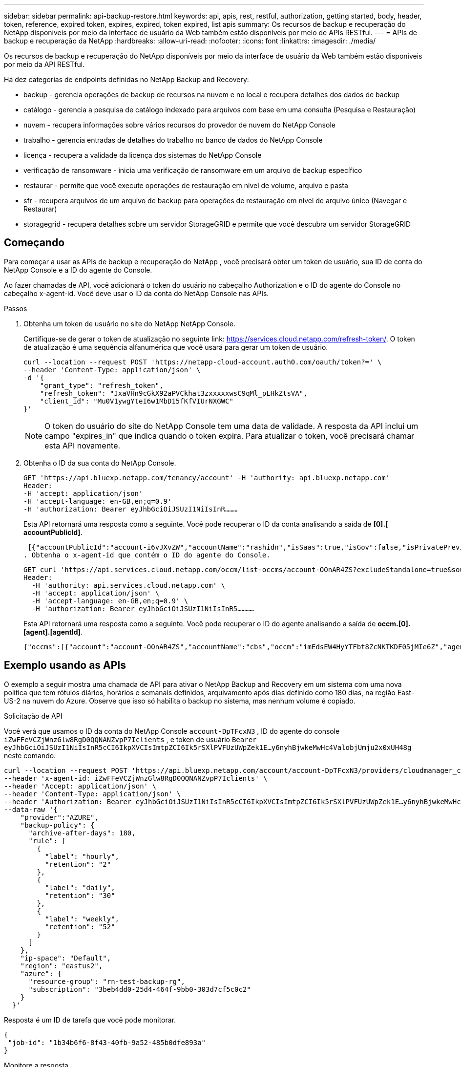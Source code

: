 ---
sidebar: sidebar 
permalink: api-backup-restore.html 
keywords: api, apis, rest, restful, authorization, getting started, body, header, token, reference, expired token, expires, expired, token expired, list apis 
summary: Os recursos de backup e recuperação do NetApp disponíveis por meio da interface de usuário da Web também estão disponíveis por meio de APIs RESTful. 
---
= APIs de backup e recuperação da NetApp
:hardbreaks:
:allow-uri-read: 
:nofooter: 
:icons: font
:linkattrs: 
:imagesdir: ./media/


[role="lead"]
Os recursos de backup e recuperação do NetApp disponíveis por meio da interface de usuário da Web também estão disponíveis por meio da API RESTful.

Há dez categorias de endpoints definidas no NetApp Backup and Recovery:

* backup - gerencia operações de backup de recursos na nuvem e no local e recupera detalhes dos dados de backup
* catálogo - gerencia a pesquisa de catálogo indexado para arquivos com base em uma consulta (Pesquisa e Restauração)
* nuvem - recupera informações sobre vários recursos do provedor de nuvem do NetApp Console
* trabalho - gerencia entradas de detalhes do trabalho no banco de dados do NetApp Console
* licença - recupera a validade da licença dos sistemas do NetApp Console
* verificação de ransomware - inicia uma verificação de ransomware em um arquivo de backup específico
* restaurar - permite que você execute operações de restauração em nível de volume, arquivo e pasta
* sfr - recupera arquivos de um arquivo de backup para operações de restauração em nível de arquivo único (Navegar e Restaurar)
* storagegrid - recupera detalhes sobre um servidor StorageGRID e permite que você descubra um servidor StorageGRID




== Começando

Para começar a usar as APIs de backup e recuperação do NetApp , você precisará obter um token de usuário, sua ID de conta do NetApp Console e a ID do agente do Console.

Ao fazer chamadas de API, você adicionará o token do usuário no cabeçalho Authorization e o ID do agente do Console no cabeçalho x-agent-id.  Você deve usar o ID da conta do NetApp Console nas APIs.

.Passos
. Obtenha um token de usuário no site do NetApp NetApp Console.
+
Certifique-se de gerar o token de atualização no seguinte link: https://services.cloud.netapp.com/refresh-token/.  O token de atualização é uma sequência alfanumérica que você usará para gerar um token de usuário.

+
[source, http]
----
curl --location --request POST 'https://netapp-cloud-account.auth0.com/oauth/token?=' \
--header 'Content-Type: application/json' \
-d '{
    "grant_type": "refresh_token",
    "refresh_token": "JxaVHn9cGkX92aPVCkhat3zxxxxxwsC9qMl_pLHkZtsVA",
    "client_id": "Mu0V1ywgYteI6w1MbD15fKfVIUrNXGWC"
}'
----
+

NOTE: O token do usuário do site do NetApp Console tem uma data de validade.  A resposta da API inclui um campo "expires_in" que indica quando o token expira.  Para atualizar o token, você precisará chamar esta API novamente.

. Obtenha o ID da sua conta do NetApp Console.
+
[source, http]
----
GET 'https://api.bluexp.netapp.com/tenancy/account' -H 'authority: api.bluexp.netapp.com'
Header:
-H 'accept: application/json'
-H 'accept-language: en-GB,en;q=0.9'
-H 'authorization: Bearer eyJhbGciOiJSUzI1NiIsInR………
----
+
Esta API retornará uma resposta como a seguinte. Você pode recuperar o ID da conta analisando a saída de *[0].[ accountPublicId]*.

+
 [{"accountPublicId":"account-i6vJXvZW","accountName":"rashidn","isSaas":true,"isGov":false,"isPrivatePreviewEnabled":false,"is3rdPartyServicesEnabled":false,"accountSerial":"96064469711530003565","userRole":"Role-1"}………
. Obtenha o x-agent-id que contém o ID do agente do Console.
+
[source, http]
----
GET curl 'https://api.services.cloud.netapp.com/occm/list-occms/account-OOnAR4ZS?excludeStandalone=true&source=saas' \
Header:
  -H 'authority: api.services.cloud.netapp.com' \
  -H 'accept: application/json' \
  -H 'accept-language: en-GB,en;q=0.9' \
  -H 'authorization: Bearer eyJhbGciOiJSUzI1NiIsInR5…………
----
+
Esta API retornará uma resposta como a seguinte. Você pode recuperar o ID do agente analisando a saída de *occm.[0].[agent].[agentId]*.

+
 {"occms":[{"account":"account-OOnAR4ZS","accountName":"cbs","occm":"imEdsEW4HyYTFbt8ZcNKTKDF05jMIe6Z","agentId":"imEdsEW4HyYTFbt8ZcNKTKDF05jMIe6Z","status":"ready","occmName":"cbsgcpdevcntsg-asia","primaryCallbackUri":"http://34.93.197.21","manualOverrideUris":[],"automaticCallbackUris":["http://34.93.197.21","http://34.93.197.21/occmui","https://34.93.197.21","https://34.93.197.21/occmui","http://10.138.0.16","http://10.138.0.16/occmui","https://10.138.0.16","https://10.138.0.16/occmui","http://localhost","http://localhost/occmui","http://localhost:1337","http://localhost:1337/occmui","https://localhost","https://localhost/occmui","https://localhost:1337","https://localhost:1337/occmui"],"createDate":"1652120369286","agent":{"useDockerInfra":true,"network":"default","name":"cbsgcpdevcntsg-asia","agentId":"imEdsEW4HyYTFbt8ZcNKTKDF05jMIe6Zclients","provider":"gcp","systemId":"a3aa3578-bfee-4d16-9e10-




== Exemplo usando as APIs

O exemplo a seguir mostra uma chamada de API para ativar o NetApp Backup and Recovery em um sistema com uma nova política que tem rótulos diários, horários e semanais definidos, arquivamento após dias definido como 180 dias, na região East-US-2 na nuvem do Azure.  Observe que isso só habilita o backup no sistema, mas nenhum volume é copiado.

.Solicitação de API
Você verá que usamos o ID da conta do NetApp Console `account-DpTFcxN3` , ID do agente do console `iZwFFeVCZjWnzGlw8RgD0QQNANZvpP7Iclients` , e token de usuário `Bearer eyJhbGciOiJSUzI1NiIsInR5cCI6IkpXVCIsImtpZCI6Ik5rSXlPVFUzUWpZek1E…y6nyhBjwkeMwHc4ValobjUmju2x0xUH48g` neste comando.

[source, http]
----
curl --location --request POST 'https://api.bluexp.netapp.com/account/account-DpTFcxN3/providers/cloudmanager_cbs/api/v3/backup/working-environment/VsaWorkingEnvironment-99hPYEgk' \
--header 'x-agent-id: iZwFFeVCZjWnzGlw8RgD0QQNANZvpP7Iclients' \
--header 'Accept: application/json' \
--header 'Content-Type: application/json' \
--header 'Authorization: Bearer eyJhbGciOiJSUzI1NiIsInR5cCI6IkpXVCIsImtpZCI6Ik5rSXlPVFUzUWpZek1E…y6nyhBjwkeMwHc4ValobjUmju2x0xUH48g' \
--data-raw '{
    "provider":"AZURE",
    "backup-policy": {
      "archive-after-days": 180,
      "rule": [
        {
          "label": "hourly",
          "retention": "2"
        },
        {
          "label": "daily",
          "retention": "30"
        },
        {
          "label": "weekly",
          "retention": "52"
        }
      ]
    },
    "ip-space": "Default",
    "region": "eastus2",
    "azure": {
      "resource-group": "rn-test-backup-rg",
      "subscription": "3beb4dd0-25d4-464f-9bb0-303d7cf5c0c2"
    }
  }'
----
.Resposta é um ID de tarefa que você pode monitorar.
[source, text]
----
{
 "job-id": "1b34b6f6-8f43-40fb-9a52-485b0dfe893a"
}
----
.Monitore a resposta.
[source, http]
----
curl --location --request GET 'https://api.bluexp.netapp.com/account/account-DpTFcxN3/providers/cloudmanager_cbs/api/v1/job/1b34b6f6-8f43-40fb-9a52-485b0dfe893a' \
--header 'x-agent-id: iZwFFeVCZjWnzGlw8RgD0QQNANZvpP7Iclients' \
--header 'Accept: application/json' \
--header 'Content-Type: application/json' \
--header 'Authorization: Bearer eyJhbGciOiJSUzI1NiIsInR5cCI6IkpXVCIsImtpZCI6Ik5rSXlPVFUzUWpZek1E…hE9ss2NubK6wZRHUdSaORI7JvcOorUhJ8srqdiUiW6MvuGIFAQIh668of2M3dLbhVDBe8BBMtsa939UGnJx7Qz6Eg'
----
.Resposta.
[source, text]
----
{
    "job": [
        {
            "id": "1b34b6f6-8f43-40fb-9a52-485b0dfe893a",
            "type": "backup-working-environment",
            "status": "PENDING",
            "error": "",
            "time": 1651852160000
        }
    ]
}
----
.Monitore até que o "status" seja "CONCLUÍDO".
[source, text]
----
{
    "job": [
        {
            "id": "1b34b6f6-8f43-40fb-9a52-485b0dfe893a",
            "type": "backup-working-environment",
            "status": "COMPLETED",
            "error": "",
            "time": 1651852160000
        }
    ]
}
----


== Referência de API

A documentação para cada API de backup e recuperação da NetApp está disponível em https://docs.netapp.com/us-en/console-automation/cbs/overview.html["Automação do NetApp Console"^] .
